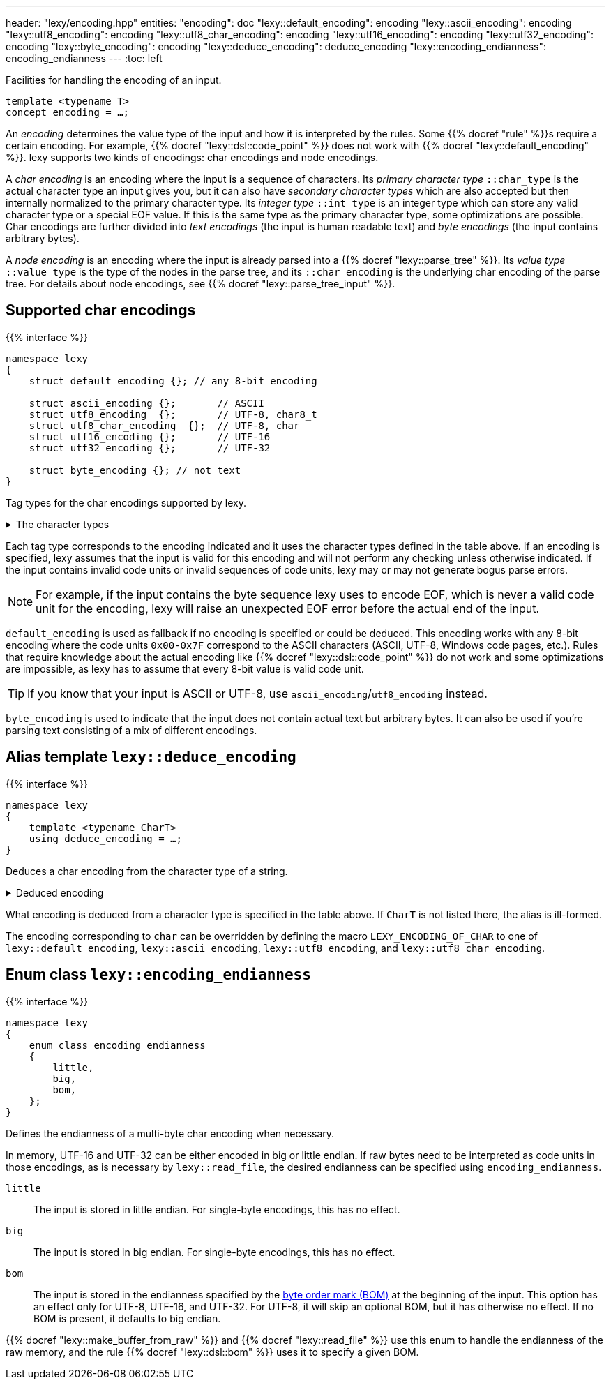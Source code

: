---
header: "lexy/encoding.hpp"
entities:
  "encoding": doc
  "lexy::default_encoding": encoding
  "lexy::ascii_encoding": encoding
  "lexy::utf8_encoding": encoding
  "lexy::utf8_char_encoding": encoding
  "lexy::utf16_encoding": encoding
  "lexy::utf32_encoding": encoding
  "lexy::byte_encoding": encoding
  "lexy::deduce_encoding": deduce_encoding
  "lexy::encoding_endianness": encoding_endianness
---
:toc: left

[.lead]
Facilities for handling the encoding of an input.

[source,cpp]
----
template <typename T>
concept encoding = …;
----

An _encoding_ determines the value type of the input and how it is interpreted by the rules.
Some {{% docref "rule" %}}s require a certain encoding.
For example, {{% docref "lexy::dsl::code_point" %}} does not work with {{% docref "lexy::default_encoding" %}}.
lexy supports two kinds of encodings: char encodings and node encodings.

A _char encoding_ is an encoding where the input is a sequence of characters.
Its _primary character type_ `::char_type` is the actual character type an input gives you,
but it can also have _secondary character types_ which are also accepted but then internally normalized to the primary character type.
Its _integer type_ `::int_type` is an integer type which can store any valid character type or a special EOF value.
If this is the same type as the primary character type, some optimizations are possible.
Char encodings are further divided into _text encodings_ (the input is human readable text) and _byte encodings_ (the input contains arbitrary bytes).

A _node encoding_ is an encoding where the input is already parsed into a {{% docref "lexy::parse_tree" %}}.
Its _value type_ `::value_type` is the type of the nodes in the parse tree, and its `::char_encoding` is the underlying char encoding of the parse tree.
For details about node encodings, see {{% docref "lexy::parse_tree_input" %}}.

[#encoding]
== Supported char encodings

{{% interface %}}
----
namespace lexy
{
    struct default_encoding {}; // any 8-bit encoding

    struct ascii_encoding {};       // ASCII
    struct utf8_encoding  {};       // UTF-8, char8_t
    struct utf8_char_encoding  {};  // UTF-8, char
    struct utf16_encoding {};       // UTF-16
    struct utf32_encoding {};       // UTF-32

    struct byte_encoding {}; // not text
}
----

[.lead]
Tag types for the char encodings supported by lexy.

[%collapsible]
.The character types
====
|===
| Encoding            | Primary character type | Secondary character type(s)

| `default_encoding`  | `char`                 | none
| `ascii_encoding`    | `char`                 | none
| `utf8_encoding`     | `char8_t`              | `char`
| `utf8_char_encoding`| `char`                 | `char8_t`
| `utf16_encoding`    | `char16_t`             | `wchar_t` (Windows only)
| `utf32_encoding`    | `char32_t`             | `wchar_t` (Linux and related systems)
| `byte_encoding`     | `unsigned char`        | `char`, `std::byte`
|===
====

Each tag type corresponds to the encoding indicated and it uses the character types defined in the table above.
If an encoding is specified, lexy assumes that the input is valid for this encoding and will not perform any checking unless otherwise indicated.
If the input contains invalid code units or invalid sequences of code units,
lexy may or may not generate bogus parse errors.

NOTE: For example, if the input contains the byte sequence lexy uses to encode EOF,
which is never a valid code unit for the encoding, lexy will raise an unexpected EOF error before the actual end of the input.

`default_encoding` is used as fallback if no encoding is specified or could be deduced.
This encoding works with any 8-bit encoding where the code units `0x00-0x7F` correspond to the ASCII characters (ASCII, UTF-8, Windows code pages, etc.).
Rules that require knowledge about the actual encoding like {{% docref "lexy::dsl::code_point" %}} do not work and some optimizations are impossible, as lexy has to assume that every 8-bit value is valid code unit.

TIP: If you know that your input is ASCII or UTF-8, use `ascii_encoding`/`utf8_encoding` instead.

`byte_encoding` is used to indicate that the input does not contain actual text but arbitrary bytes.
It can also be used if you're parsing text consisting of a mix of different encodings.

[#deduce_encoding]
== Alias template `lexy::deduce_encoding`

{{% interface %}}
----
namespace lexy
{
    template <typename CharT>
    using deduce_encoding = …;
}
----

[.lead]
Deduces a char encoding from the character type of a string.

[%collapsible]
.Deduced encoding
====
|===
| Character type | Encoding

| `char`         | `lexy::default_encoding`
| `char8_t`      | `lexy::utf8_encoding`
| `char16_t`     | `lexy::utf16_encoding`
| `char32_t`     | `lexy::utf32_encoding`
| `unsigned char`| `lexy::byte_encoding`
| `std::byte`    | `lexy::byte_encoding`
|===
====

What encoding is deduced from a character type is specified in the table above.
If `CharT` is not listed there, the alias is ill-formed.

The encoding corresponding to `char` can be overridden by defining the macro `LEXY_ENCODING_OF_CHAR` to one of `lexy::default_encoding`, `lexy::ascii_encoding`, `lexy::utf8_encoding`, and `lexy::utf8_char_encoding`.

[#encoding_endianness]
== Enum class `lexy::encoding_endianness`

{{% interface %}}
----
namespace lexy
{
    enum class encoding_endianness
    {
        little,
        big,
        bom,
    };
}
----

[.lead]
Defines the endianness of a multi-byte char encoding when necessary.

In memory, UTF-16 and UTF-32 can be either encoded in big or little endian.
If raw bytes need to be interpreted as code units in those encodings,
as is necessary by `lexy::read_file`, the desired endianness can be specified using `encoding_endianness`.

`little`::
  The input is stored in little endian. For single-byte encodings, this has no effect.
`big`::
  The input is stored in big endian. For single-byte encodings, this has no effect.
`bom`::
  The input is stored in the endianness specified by the link:https://en.wikipedia.org/wiki/Byte_order_mark[byte order mark (BOM)] at the beginning of the input.
  This option has an effect only for UTF-8, UTF-16, and UTF-32.
  For UTF-8, it will skip an optional BOM, but it has otherwise no effect.
  If no BOM is present, it defaults to big endian.

{{% docref "lexy::make_buffer_from_raw" %}} and {{% docref "lexy::read_file" %}} use this enum to handle the endianness of the raw memory,
and the rule {{% docref "lexy::dsl::bom" %}} uses it to specify a given BOM.

